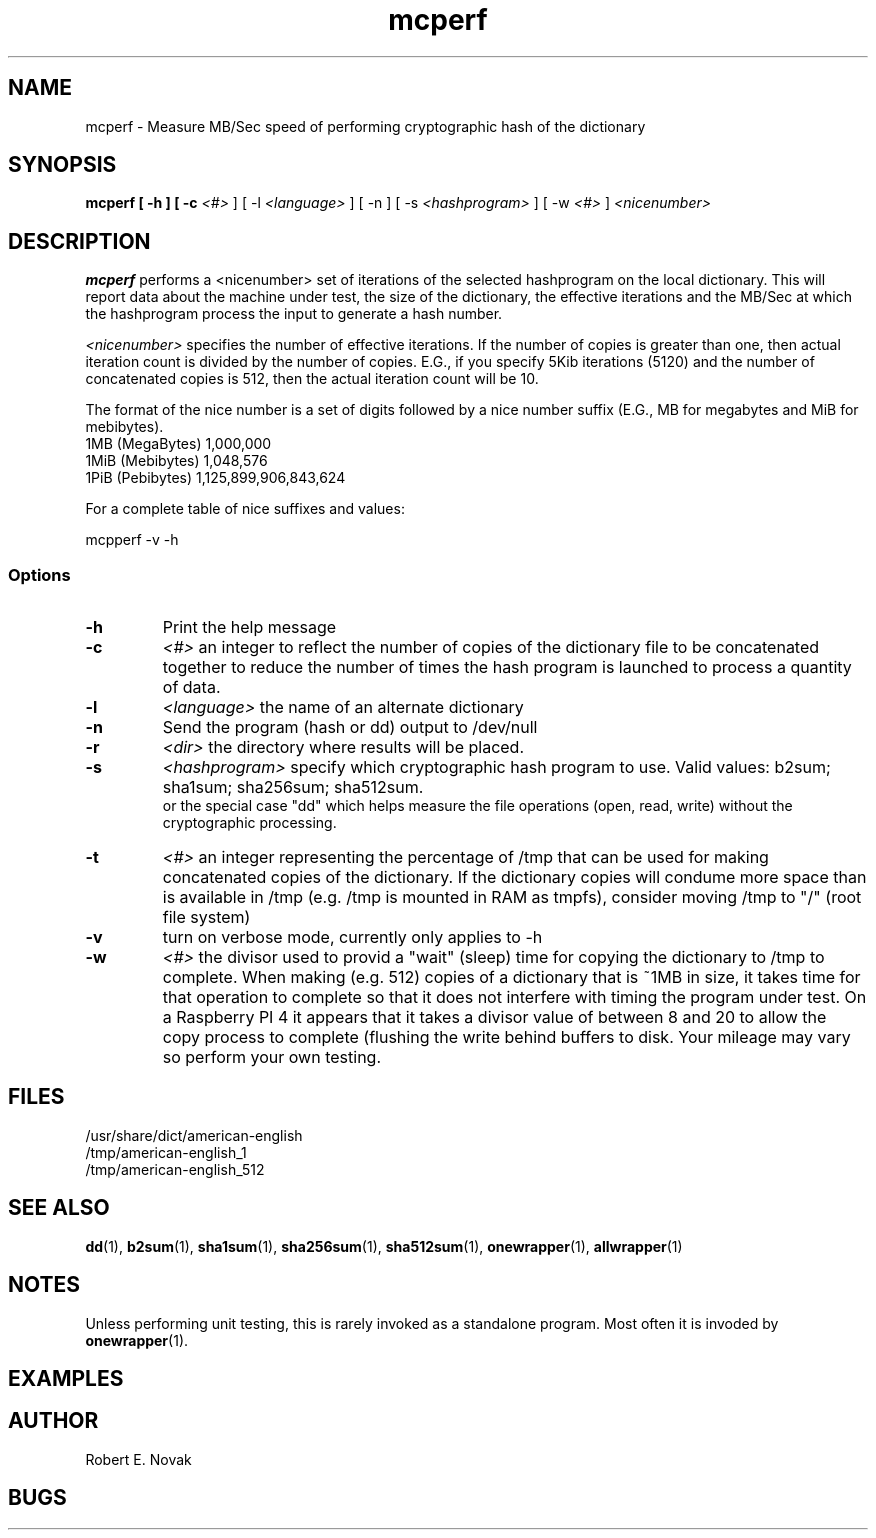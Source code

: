 .TH mcperf 1 "17 March 2022"
.SH NAME
mcperf - Measure MB/Sec speed of performing cryptographic hash of the dictionary
.SH SYNOPSIS
.B mcperf [ \-h ] [ \-c
.I <#>
] [ \-l 
.I <language>
] [ \-n ] [ \-s
.I <hashprogram>
] [ \-w
.I <#>
] 
.I
<nicenumber>

.SH DESCRIPTION
.B mcperf
performs a <nicenumber> set of iterations of the selected hashprogram
on the local dictionary.  This will report data about the machine
under test, the size of the dictionary, the effective iterations and
the MB/Sec at which the hashprogram process the input to generate a
hash number.

.I <nicenumber>
specifies the number of effective iterations.  If the number of copies
is greater than one, then actual iteration count is divided by the 
number of copies.  E.G., if you specify 5Kib iterations (5120) and 
the number of concatenated copies is 512, then the actual iteration
count will be 10.

The format of the nice number is a set of digits followed by a nice
number suffix (E.G., MB for megabytes and MiB for mebibytes).
.br
1MB (MegaBytes) 1,000,000
.br
1MiB (Mebibytes) 1,048,576
.br
1PiB (Pebibytes) 1,125,899,906,843,624

For a complete table of nice suffixes and values:

mcpperf -v -h
.SS Options
.TP
.B \-h
Print the help message
.TP
.B \-c
.I <#>
an integer to reflect the number of copies of the dictionary file to
be concatenated together to reduce the number of times the hash
program is launched to process a quantity of data.
.TP
.B \-l
.I <language>
the name of an alternate dictionary
.TP
.B \-n
Send the program (hash or dd) output to /dev/null
.TP
.B \-r
.I <dir>
the directory where results will be placed.
.TP
.B \-s
.I <hashprogram>
specify which cryptographic hash program to use. Valid values:
b2sum; sha1sum; sha256sum; sha512sum.
.br
or the special case "dd" which helps measure the file
operations (open, read, write) without the cryptographic processing.
.TP
.B \-t
.I <#>
an integer representing the percentage of /tmp that can be used
for making concatenated copies of the dictionary.  If the dictionary
copies will condume more space than is available in /tmp (e.g. /tmp
is mounted in RAM as tmpfs), consider moving /tmp to "/" (root file
system)
.TP
.B \-v
turn on verbose mode, currently only applies to \-h
.TP
.B \-w
.I <#>
the divisor used to provid a "wait" (sleep) time for copying the
dictionary to /tmp to complete.
When making (e.g. 512) copies of a dictionary
that is ~1MB in size, it takes time for that operation to complete
so that it does not interfere with timing the program under test.  On
a Raspberry PI 4 it appears that it takes a divisor value of
between 8 and 20 to allow the copy process to complete (flushing the 
write behind buffers to disk.  Your mileage may vary so perform your
own testing.
.SH FILES
/usr/share/dict/american-english
.br
/tmp/american-english_1
.br
/tmp/american-english_512
.SH SEE ALSO
.BR dd (1),
.BR b2sum (1),
.BR sha1sum (1),
.BR sha256sum (1),
.BR sha512sum (1),
.BR onewrapper (1),
.BR allwrapper (1)
.SH NOTES
Unless performing unit testing, this is rarely invoked as a standalone
program.  Most often it is invoded by
.BR onewrapper (1).
.SH EXAMPLES
.SH AUTHOR
Robert E. Novak
.SH BUGS

